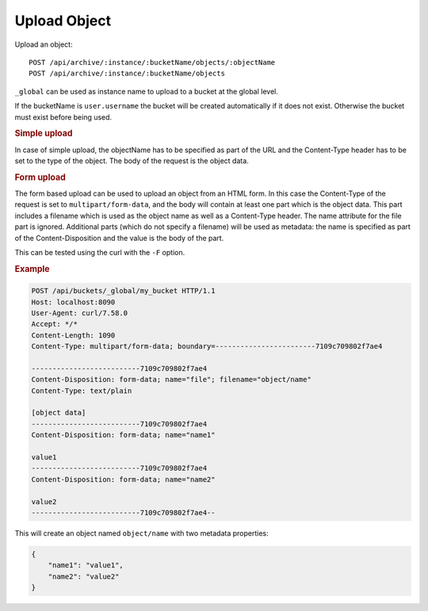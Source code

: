 Upload Object
=============

Upload an object::

    POST /api/archive/:instance/:bucketName/objects/:objectName
    POST /api/archive/:instance/:bucketName/objects

``_global`` can be used as instance name to upload to a bucket at the global level.

If the bucketName is ``user.username`` the bucket will be created automatically if it does not exist. Otherwise the bucket must exist before being used.


.. rubric:: Simple upload

In case of simple upload, the objectName has to be specified as part of the URL and the Content-Type header has to be set to the type of the object. The body of the request is the object data.


.. rubric:: Form upload

The form based upload can be used to upload an object from an HTML form. In this case the Content-Type of the request is set to ``multipart/form-data``, and the body will contain at least one part which is the object data. This part includes a filename which is used as the object name as well as a Content-Type header. The name attribute for the file part is ignored.
Additional parts (which do not specify a filename) will be used as metadata: the name is specified as part of the Content-Disposition and the value is the body of the part.

This can be tested using the curl with the ``-F`` option.


.. rubric:: Example
.. code-block::

    POST /api/buckets/_global/my_bucket HTTP/1.1
    Host: localhost:8090
    User-Agent: curl/7.58.0
    Accept: */*
    Content-Length: 1090
    Content-Type: multipart/form-data; boundary=------------------------7109c709802f7ae4

    --------------------------7109c709802f7ae4
    Content-Disposition: form-data; name="file"; filename="object/name"
    Content-Type: text/plain

    [object data]
    --------------------------7109c709802f7ae4
    Content-Disposition: form-data; name="name1"

    value1
    --------------------------7109c709802f7ae4
    Content-Disposition: form-data; name="name2"

    value2
    --------------------------7109c709802f7ae4--


This will create an object named ``object/name`` with two metadata properties:

.. code-block:: json

    {
        "name1": "value1",
        "name2": "value2"
    }
